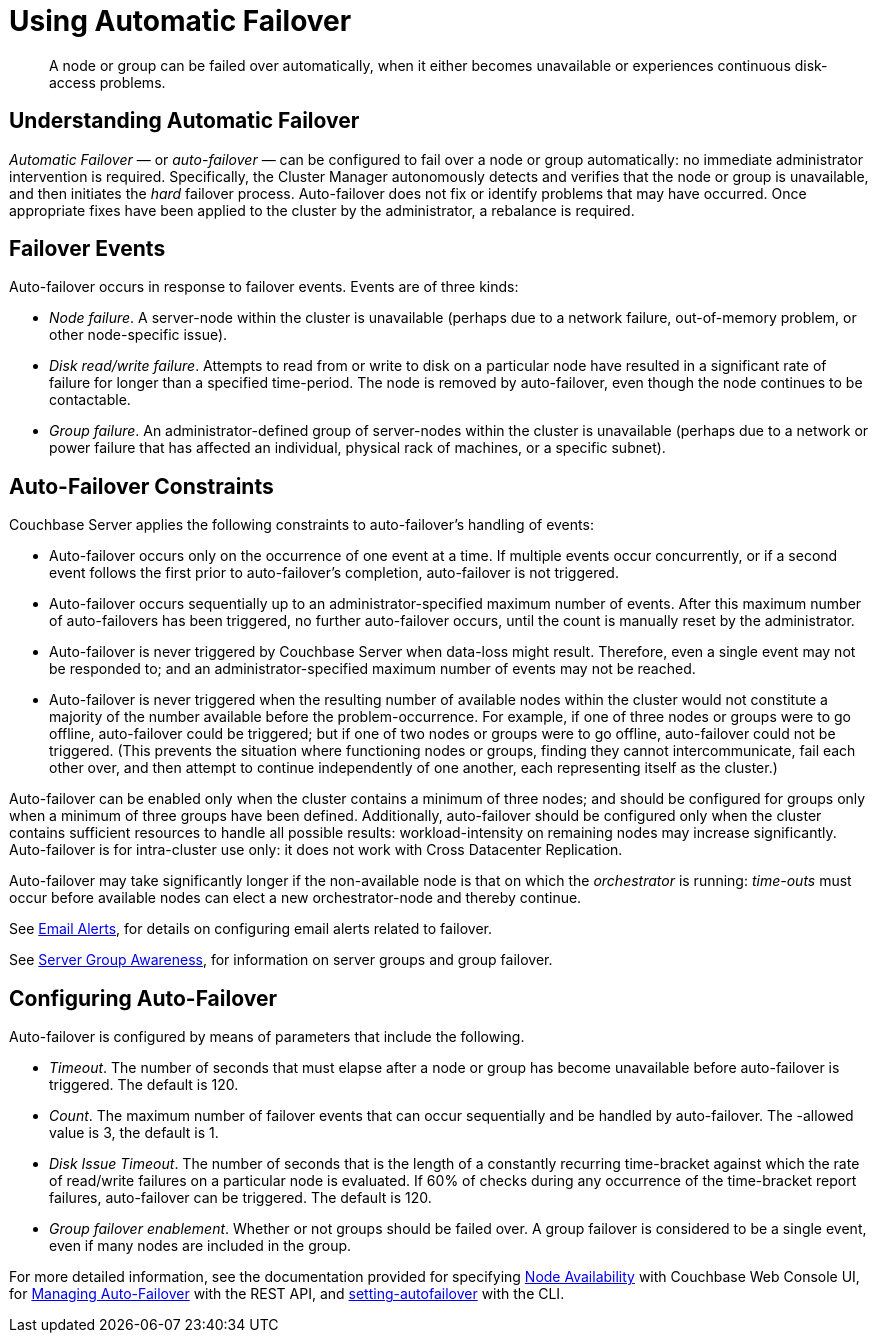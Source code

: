 [#topic_fcf_chm_zs]
= Using Automatic Failover

[abstract]
A node or group can be failed over automatically, when it either becomes unavailable or experiences continuous disk-access problems.

== Understanding Automatic Failover

_Automatic Failover_ — or _auto-failover_ — can be configured to fail over a node or group automatically: no immediate administrator intervention is required.
Specifically, the Cluster Manager autonomously detects and verifies that the node or group is unavailable, and then initiates the _hard_ failover process.
Auto-failover does not fix or identify problems that may have occurred.
Once appropriate fixes have been applied to the cluster by the administrator, a rebalance is required.

== Failover Events

Auto-failover occurs in response to failover events.
Events are of three kinds:

* _Node failure_.
A server-node within the cluster is unavailable (perhaps due to a network failure, out-of-memory problem, or other node-specific issue).
+
{blank}

* _Disk read/write failure_.
Attempts to read from or write to disk on a particular node have resulted in a significant rate of failure for longer than a specified time-period.
The node is removed by auto-failover, even though the node continues to be contactable.
+
{blank}

* _Group failure_.
An administrator-defined group of server-nodes within the cluster is unavailable (perhaps due to a network or power failure that has affected an individual, physical rack of machines, or a specific subnet).
+
{blank}

== Auto-Failover Constraints

Couchbase Server applies the following constraints to auto-failover’s handling of events:

* Auto-failover occurs only on the occurrence of one event at a time.
If multiple events occur concurrently, or if a second event follows the first prior to auto-failover’s completion, auto-failover is not triggered.
+
{blank}

* Auto-failover occurs sequentially up to an administrator-specified maximum number of events.
After this maximum number of auto-failovers has been triggered, no further auto-failover occurs, until the count is manually reset by the administrator.
+
{blank}

* Auto-failover is never triggered by Couchbase Server when data-loss might result.
Therefore, even a single event may not be responded to; and an administrator-specified maximum number of events may not be reached.
+
{blank}

* Auto-failover is never triggered when the resulting number of available nodes within the cluster would not constitute a majority of the number available before the problem-occurrence.
For example, if one of three nodes or groups were to go offline, auto-failover could be triggered; but if one of two nodes or groups were to go offline, auto-failover could not be triggered.
(This prevents the situation where functioning nodes or groups, finding they cannot intercommunicate, fail each other over, and then attempt to continue independently of one another, each representing itself as the cluster.)
+
{blank}

Auto-failover can be enabled only when the cluster contains a minimum of three nodes; and should be configured for groups only when a minimum of three groups have been defined.
Additionally, auto-failover should be configured only when the cluster contains sufficient resources to handle all possible results: workload-intensity on remaining nodes may increase significantly.
Auto-failover is for intra-cluster use only: it does not work with Cross Datacenter Replication.

Auto-failover may take significantly longer if the non-available node is that on which the _orchestrator_ is running: _time-outs_ must occur before available nodes can elect a new orchestrator-node and thereby continue.

See xref:settings:configure-alerts.adoc[Email Alerts], for details on configuring email alerts related to failover.

See xref:understanding-couchbase:clusters-and-availability/groups.adoc#groups[Server Group Awareness], for information on server groups and group failover.

== Configuring Auto-Failover

Auto-failover is configured by means of parameters that include the following.

* _Timeout_.
The number of seconds that must elapse after a node or group has become unavailable before auto-failover is triggered.
The default is 120.
+
{blank}

* _Count_.
The maximum number of failover events that can occur sequentially and be handled by auto-failover.
The -allowed value is 3, the default is 1.
+
{blank}

* _Disk Issue Timeout_.
The number of seconds that is the length of a constantly recurring time-bracket against which the rate of read/write failures on a particular node is evaluated.
If 60% of checks during any occurrence of the time-bracket report failures, auto-failover can be triggered.
The default is 120.
+
{blank}

* _Group failover enablement_.
Whether or not groups should be failed over.
A group failover is considered to be a single event, even if many nodes are included in the group.
+
{blank}

For more detailed information, see the documentation provided for specifying xref:settings:change-failover-settings.adoc[Node Availability] with Couchbase Web Console UI, for xref:rest-api:rest-cluster-autofailover-intro.adoc[Managing Auto-Failover] with the REST API, and xref:cli:cbcli/couchbase-cli-setting-autofailover.adoc[setting-autofailover] with the CLI.
